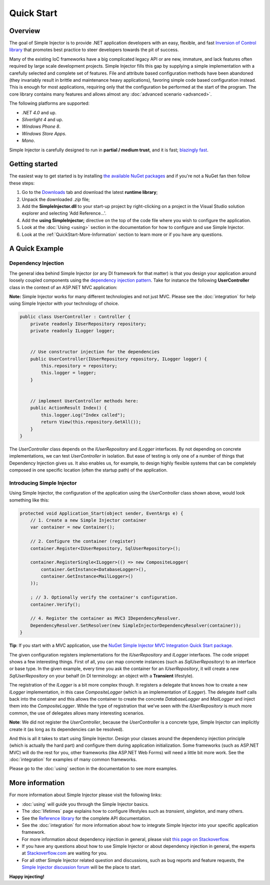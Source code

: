 ===========
Quick Start
===========

Overview
========

The goal of Simple Injector is to provide .NET application developers with an easy, flexible, and fast `Inversion of Control library <http://martinfowler.com/articles/injection.html>`_ that promotes best practice to steer developers towards the pit of success.

Many of the existing IoC frameworks have a big complicated legacy API or are new, immature, and lack features often required by large scale development projects. Simple Injector fills this gap by supplying a simple implementation with a carefully selected and complete set of features. File and attribute based configuration methods have been abandoned (they invariably result in brittle and maintenance heavy applications), favoring simple code based configuration instead. This is enough for most applications, requiring only that the configuration be performed at the start of the program. The core library contains many features and allows almost any :doc:`advanced scenario <advanced>`.

The following platforms are supported:

* *.NET 4.0* and up.
* *Silverlight 4* and up.
* *Windows Phone 8*.
* *Windows Store Apps*.
* *Mono*.

.. container:: Note

    Simple Injector is carefully designed to run in **partial / medium trust**, and it is fast; `blazingly fast <https://simpleinjector.codeplex.com/discussions/326621>`_.

Getting started
===============

The easiest way to get started is by installing  `the available NuGet packages <https://nuget.org/packages?q=simpleinjector&sortOrder=package-download-count>`_ and if you're not a NuGet fan then follow these steps:

#. Go to the `Downloads <https://simpleinjector.codeplex.com/releases/>`_ tab and download the latest **runtime library**;
#. Unpack the downloaded `.zip` file;
#. Add the **SimpleInjector.dll** to your start-up project by right-clicking on a project in the Visual Studio solution explorer and selecting 'Add Reference...'.
#. Add the **using SimpleInjector;** directive on the top of the code file where you wish to configure the application.
#. Look at the :doc:`Using <using>` section in the documentation for how to configure and use Simple Injector.
#. Look at the :ref:`QuickStart-More-Information` section to learn more or if you have any questions.

A Quick Example
===============

Dependency Injection
--------------------

The general idea behind Simple Injector (or any DI framework for that matter) is that you design your application around loosely coupled components using the `dependency injection pattern <https://en.wikipedia.org/wiki/Dependency**injection>`_. Take for instance the following **UserController** class in the context of an ASP.NET MVC application:

.. container:: Note

    **Note:** Simple Injector works for many different technologies and not just MVC. Please see the :doc:`integration` for help using Simple Injector with your technology of choice.

.. code-block:: c#

    public class UserController : Controller {
        private readonly IUserRepository repository;
        private readonly ILogger logger;


        // Use constructor injection for the dependencies
        public UserController(IUserRepository repository, ILogger logger) {
            this.repository = repository;
            this.logger = logger;
        }


        // implement UserController methods here:
        public ActionResult Index() {
            this.logger.Log("Index called");
            return View(this.repository.GetAll());
        }
    }

The *UserController* class depends on the *IUserRepository* and *ILogger* interfaces. By not depending on concrete implementations, we can test *UserController* in isolation. But ease of testing is only one of a number of things that Dependency Injection gives us. It also enables us, for example, to design highly flexible systems that can be completely composed in one specific location (often the startup path) of the application.

Introducing Simple Injector
---------------------------

Using Simple Injector, the configuration of the application using the *UserController* class shown above, would look something like this:

.. code-block:: csharp

    protected void Application_Start(object sender, EventArgs e) {
        // 1. Create a new Simple Injector container
        var container = new Container();

        // 2. Configure the container (register)
        container.Register<IUserRepository, SqlUserRepository>();

        container.RegisterSingle<ILogger>(() => new CompositeLogger(
            container.GetInstance<DatabaseLogger>(),
            container.GetInstance<MailLogger>()
        ));

        ; // 3. Optionally verify the container's configuration.
        container.Verify();

        // 4. Register the container as MVC3 IDependencyResolver.
        DependencyResolver.SetResolver(new SimpleInjectorDependencyResolver(container));
    }

.. container:: Note

    **Tip**: If you start with a MVC application, use the `NuGet Simple Injector MVC Integration Quick Start package <https://nuget.org/packages/SimpleInjector.MVC3>`_.

The given configuration registers implementations for the *IUserRepository* and *ILogger* interfaces. The code snippet shows a few interesting things. First of all, you can map concrete instances (such as *SqlUserRepository*) to an interface or base type. In the given example, every time you ask the container for an *IUserRepository*, it will create a new *SqlUserRepository* on your behalf (in DI terminology: an object with a **Transient** lifestyle).

The registration of the *ILogger* is a bit more complex though. It registers a delegate that knows how to create a new *ILogger* implementation, in this case *CompositeLogger* (which is an implementation of *ILogger*). The delegate itself calls back into the container and this allows the container to create the concrete *DatabaseLogger* and *MailLogger* and inject them into the *CompositeLogger*. While the type of registration that we’ve seen with the *IUserRepository* is much more common, the use of delegates allows many interesting scenarios.

.. container:: Note

    **Note**: We did not register the *UserController*, because the *UserController* is a concrete type, Simple Injector can implicitly create it (as long as its dependencies can be resolved).

And this is all it takes to start using Simple Injector. Design your classes around the dependency injection principle (which is actually the hard part) and configure them during application initialization. Some frameworks (such as ASP.NET MVC) will do the rest for you, other frameworks (like ASP.NET Web Forms) will need a little bit more work. See the :doc:`integration` for examples of many common frameworks.

.. container:: Note

    Please go to the :doc:`using` section in the documentation to see more examples.

.. _QuickStart-More-Information:

More information
================

For more information about Simple Injector please visit the following links: 

* :doc:`using` will guide you through the Simple Injector basics.
* The :doc:`lifetimes` page explains how to configure lifestyles such as *transient*, *singleton*, and many others.
* See the `Reference library <https://simpleinjector.org/ReferenceLibrary/>`_ for the complete API documentation.
* See the :doc:`integration` for more information about how to integrate Simple Injector into your specific application framework.
* For more information about dependency injection in general, please visit `this page on Stackoverflow <https://stackoverflow.com/tags/dependency-injection/info>`_.
* If you have any questions about how to use Simple Injector or about dependency injection in general, the experts at `Stackoverflow.com <http://stackoverflow.com/questions/ask?tags=simple-injector%20ioc-container%20dependency-injection%20.net%20c%23&title=Simple%20Injector>`_ are waiting for you.
* For all other Simple Injector related question and discussions, such as bug reports and feature requests, the `Simple Injector discussion forum <https://simpleinjector.codeplex.com/discussions>`_ will be the place to start.

**Happy injecting!**